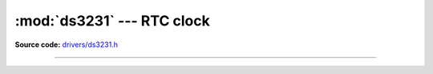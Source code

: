 :mod:`ds3231` --- RTC clock
===========================

.. module:: ds3231
   :synopsis: RTC clock.

**Source code:** `drivers/ds3231.h`_

----------------------------------------------

.. doxygenfile:: drivers/ds3231.h
   :project: simba

.. _drivers/ds3231.h: https://github.com/eerimoq/simba/tree/master/src/drivers/drivers/ds3231.h
